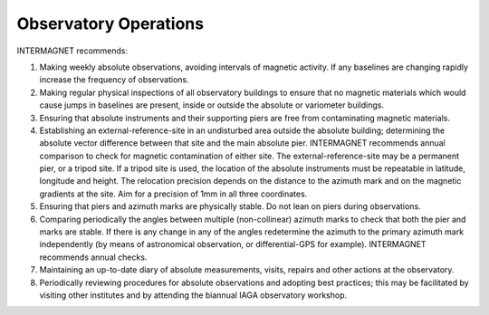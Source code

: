 .. _abs_mes_obs_ops:

Observatory Operations
======================


INTERMAGNET recommends:

#. Making weekly absolute observations, avoiding intervals of
   magnetic activity. If any baselines are changing rapidly
   increase the frequency of observations.
#. Making regular physical inspections of all observatory
   buildings to ensure that no magnetic materials which would
   cause jumps in baselines are present, inside or outside the
   absolute or variometer buildings.
#. Ensuring that absolute instruments and their supporting
   piers are free from contaminating magnetic materials.
#. Establishing an external-reference-site in an undisturbed
   area outside the absolute building; determining the absolute
   vector difference between that site and the main absolute
   pier. INTERMAGNET recommends annual comparison to check for
   magnetic contamination of either site. The
   external-reference-site may be a permanent pier, or a tripod
   site. If a tripod site is used, the location of the absolute
   instruments must be repeatable in latitude, longitude and
   height. The relocation precision depends on the distance to
   the azimuth mark and on the magnetic gradients at the site.
   Aim for a precision of 1mm in all three coordinates.
#. Ensuring that piers and azimuth marks are physically stable.
   Do not lean on piers during observations.
#. Comparing periodically the angles between multiple
   (non-collinear) azimuth marks to check that both the pier
   and marks are stable. If there is any change in any of the
   angles redetermine the azimuth to the primary azimuth mark
   independently (by means of astronomical observation, or
   differential-GPS for example). INTERMAGNET recommends annual
   checks.
#. Maintaining an up-to-date diary of absolute measurements,
   visits, repairs and other actions at the observatory.
#. Periodically reviewing procedures for absolute observations
   and adopting best practices; this may be facilitated by
   visiting other institutes and by attending the biannual IAGA
   observatory workshop.


